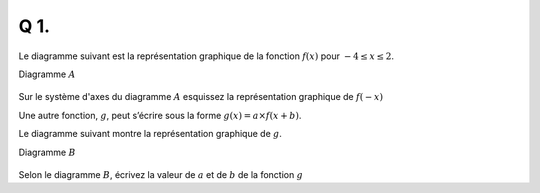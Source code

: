 Q 1.
====
 
Le diagramme suivant est la représentation graphique de la fonction :math:`f(x)` pour :math:`-4 \le x \le 2`.

Diagramme :math:`A`

.. figure:: images/diagramme_x1a.png
   :scale: 40 %

   ..

   
Sur le système d'axes du diagramme :math:`A` esquissez la représentation graphique de :math:`f(-x)`
   
Une autre fonction, :math:`g`, peut s’écrire sous la forme :math:`g(x) = a \times f(x + b)`.

Le diagramme suivant montre la représentation graphique de :math:`g`.

Diagramme :math:`B`

.. figure:: images/diagramme_x1b.png
   :scale: 40 %

   ..
   

Selon le diagramme :math:`B`, écrivez la valeur de :math:`a` et de :math:`b` de la fonction :math:`g`
   


